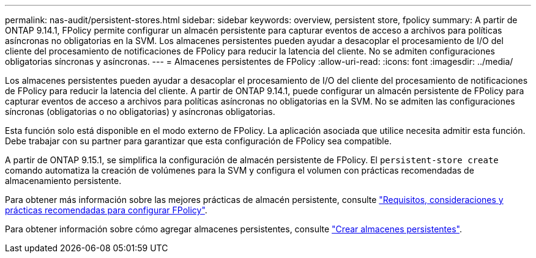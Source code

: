 ---
permalink: nas-audit/persistent-stores.html 
sidebar: sidebar 
keywords: overview, persistent store, fpolicy 
summary: A partir de ONTAP 9.14.1, FPolicy permite configurar un almacén persistente para capturar eventos de acceso a archivos para políticas asíncronas no obligatorias en la SVM. Los almacenes persistentes pueden ayudar a desacoplar el procesamiento de I/O del cliente del procesamiento de notificaciones de FPolicy para reducir la latencia del cliente. No se admiten configuraciones obligatorias síncronas y asíncronas. 
---
= Almacenes persistentes de FPolicy
:allow-uri-read: 
:icons: font
:imagesdir: ../media/


[role="lead"]
Los almacenes persistentes pueden ayudar a desacoplar el procesamiento de I/O del cliente del procesamiento de notificaciones de FPolicy para reducir la latencia del cliente. A partir de ONTAP 9.14.1, puede configurar un almacén persistente de FPolicy para capturar eventos de acceso a archivos para políticas asíncronas no obligatorias en la SVM. No se admiten las configuraciones síncronas (obligatorias o no obligatorias) y asíncronas obligatorias.

Esta función solo está disponible en el modo externo de FPolicy. La aplicación asociada que utilice necesita admitir esta función. Debe trabajar con su partner para garantizar que esta configuración de FPolicy sea compatible.

A partir de ONTAP 9.15.1, se simplifica la configuración de almacén persistente de FPolicy. El `persistent-store create` comando automatiza la creación de volúmenes para la SVM y configura el volumen con prácticas recomendadas de almacenamiento persistente.

Para obtener más información sobre las mejores prácticas de almacén persistente, consulte link:requirements-best-practices-fpolicy-concept.html["Requisitos, consideraciones y prácticas recomendadas para configurar FPolicy"].

Para obtener información sobre cómo agregar almacenes persistentes, consulte link:create-persistent-stores.html["Crear almacenes persistentes"].
